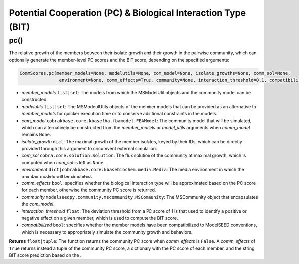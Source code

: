 Potential Cooperation (PC) & Biological Interaction Type (BIT)
----------------------------------------------------------------------------

----------------------
pc()
----------------------

The relative growth of the members between their isolate growth and their growth in the pairwise community, which can optionally generate the member-level PC scores and the BIT score, depending on the specified arguments:

.. code-block:: python

 CommScores.pc(member_models=None, modelutils=None, com_model=None, isolate_growths=None, comm_sol=None,
                environment=None, comm_effects=True, community=None, interaction_threshold=0.1, compatibilized=False)

- *member_models* ``list|set``: The models from which the MSModelUtil objects and the community model can be constructed.
- *modelutils* ``list|set``: The MSModeulUtils objects of the member models that can be provided as an alternative to *member_models* for quicker execution time or to conserve additional constraints in the models.
- *com_model* ``cobrakbase.core.kbasefba.fbamodel.FBAModel``: The community model that will be simulated, which can alternatively be constructed from the *member_models* or *model_utils* arguments when *comm_model* remains ``None``.
- *isolate_growth* ``dict``: The maximal growth of the member isolates, keyed by their IDs, which can be directly provided through this argument to circumvent external simulation.
- *com_sol* ``cobra.core.solution.Solution``: The flux solution of the community at maximal growth, which is computed when *com_sol* is left as ``None``.
- *environment* ``dict|cobrakbase.core.kbasebiochem.media.Media``: The media environment in which the member models will be simulated.
- *comm_effects* ``bool``: specifies whether the biological interaction type will be approximated based on the PC score for each member, otherwise the community PC score is returned.
- *community* ``modelseedpy.community.mscommunity.MSCommunity``: The MSCommunity object that encapsulates the *com_model*.
- *interaction_threshold* ``float``: The deviation threshold from a PC score of 1 is that used to identify a positive or negative effect on a given member, which is used to compute the BIT score.
- *compatibilized* ``bool``: specifies whether the member models have been compatibilized to ModelSEED conventions, which is necessary to appropriately simulate the community growth and behaviors.

**Returns** ``float|tuple``: The function returns the community PC score when *comm_effects* is ``False``. A *comm_effects* of ``True`` returns instead a tuple of the community PC score, a dictionary with the PC score of each member, and the string BIT score prediction based on the .